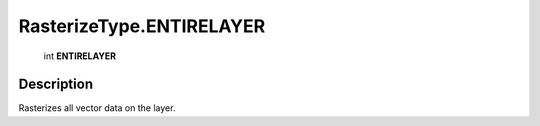 .. _RasterizeType.ENTIRELAYER:

================================================
RasterizeType.ENTIRELAYER
================================================

   int **ENTIRELAYER**


Description
-----------

Rasterizes all vector data on the layer.

